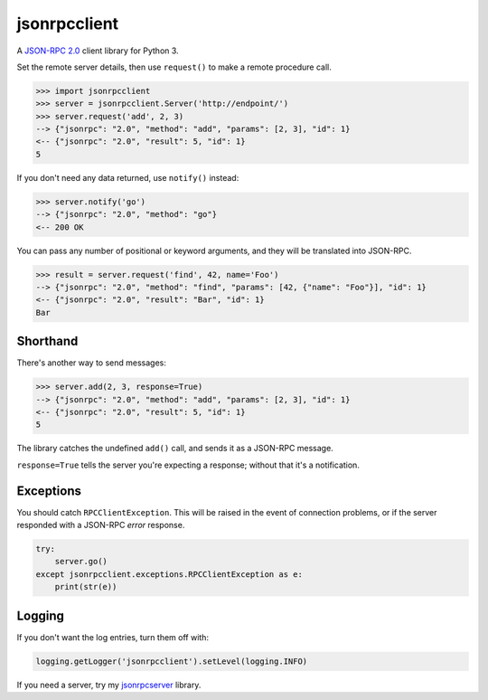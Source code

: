 jsonrpcclient
=============

A `JSON-RPC 2.0 <http://www.jsonrpc.org/>`_ client library for Python 3.

Set the remote server details, then use ``request()`` to make a remote
procedure call.

.. sourcecode:: python

    >>> import jsonrpcclient
    >>> server = jsonrpcclient.Server('http://endpoint/')
    >>> server.request('add', 2, 3)
    --> {"jsonrpc": "2.0", "method": "add", "params": [2, 3], "id": 1}
    <-- {"jsonrpc": "2.0", "result": 5, "id": 1}
    5

If you don't need any data returned, use ``notify()`` instead:

.. sourcecode:: python

    >>> server.notify('go')
    --> {"jsonrpc": "2.0", "method": "go"}
    <-- 200 OK

You can pass any number of positional or keyword arguments, and they will be
translated into JSON-RPC.

.. sourcecode:: python

    >>> result = server.request('find', 42, name='Foo')
    --> {"jsonrpc": "2.0", "method": "find", "params": [42, {"name": "Foo"}], "id": 1}
    <-- {"jsonrpc": "2.0", "result": "Bar", "id": 1}
    Bar

Shorthand
---------

There's another way to send messages:

.. sourcecode:: python

    >>> server.add(2, 3, response=True)
    --> {"jsonrpc": "2.0", "method": "add", "params": [2, 3], "id": 1}
    <-- {"jsonrpc": "2.0", "result": 5, "id": 1}
    5

The library catches the undefined ``add()`` call, and sends it as a JSON-RPC
message.

``response=True`` tells the server you're expecting a response; without that
it's a notification.

Exceptions
----------

You should catch ``RPCClientException``. This will be raised in the event of
connection problems, or if the server responded with a JSON-RPC *error*
response.

.. sourcecode:: python

    try:
        server.go()
    except jsonrpcclient.exceptions.RPCClientException as e:
        print(str(e))

Logging
-------

If you don't want the log entries, turn them off with:

.. sourcecode:: python

    logging.getLogger('jsonrpcclient').setLevel(logging.INFO)

If you need a server, try my `jsonrpcserver
<https://bitbucket.org/beau-barker/jsonrpcserver>`_ library.
